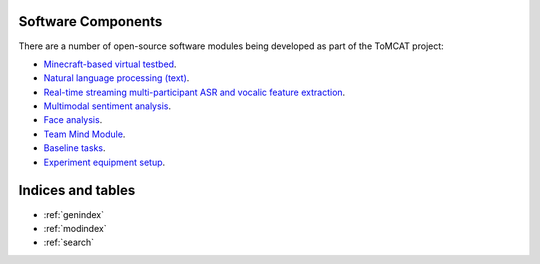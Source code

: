 Software Components
===================

There are a number of open-source software modules being developed as part of
the ToMCAT project:

* `Minecraft-based virtual testbed <https://github.com/ml4ai/tomcat>`_.
* `Natural language processing (text) <https://github.com/clulab/tomcat-text>`_.
* `Real-time streaming multi-participant ASR and vocalic feature extraction <https://github.com/ml4ai/tomcat-speechAnalyzer>`_.
* `Multimodal sentiment analysis <https://github.com/clulab/tomcat-speech>`_.
* `Face analysis <https://github.com/ml4ai/tomcat-faceAnalyzer>`_.
* `Team Mind Module <https://github.com/ml4ai/tomcat-tmm>`_.
* `Baseline tasks <https://github.com/ml4ai/tomcat-baseline-tasks>`_.
* `Experiment equipment setup <https://github.com/ml4ai/tomcat-equipment-wiki/wiki>`_.

Indices and tables
==================

* :ref:`genindex`
* :ref:`modindex`
* :ref:`search`
